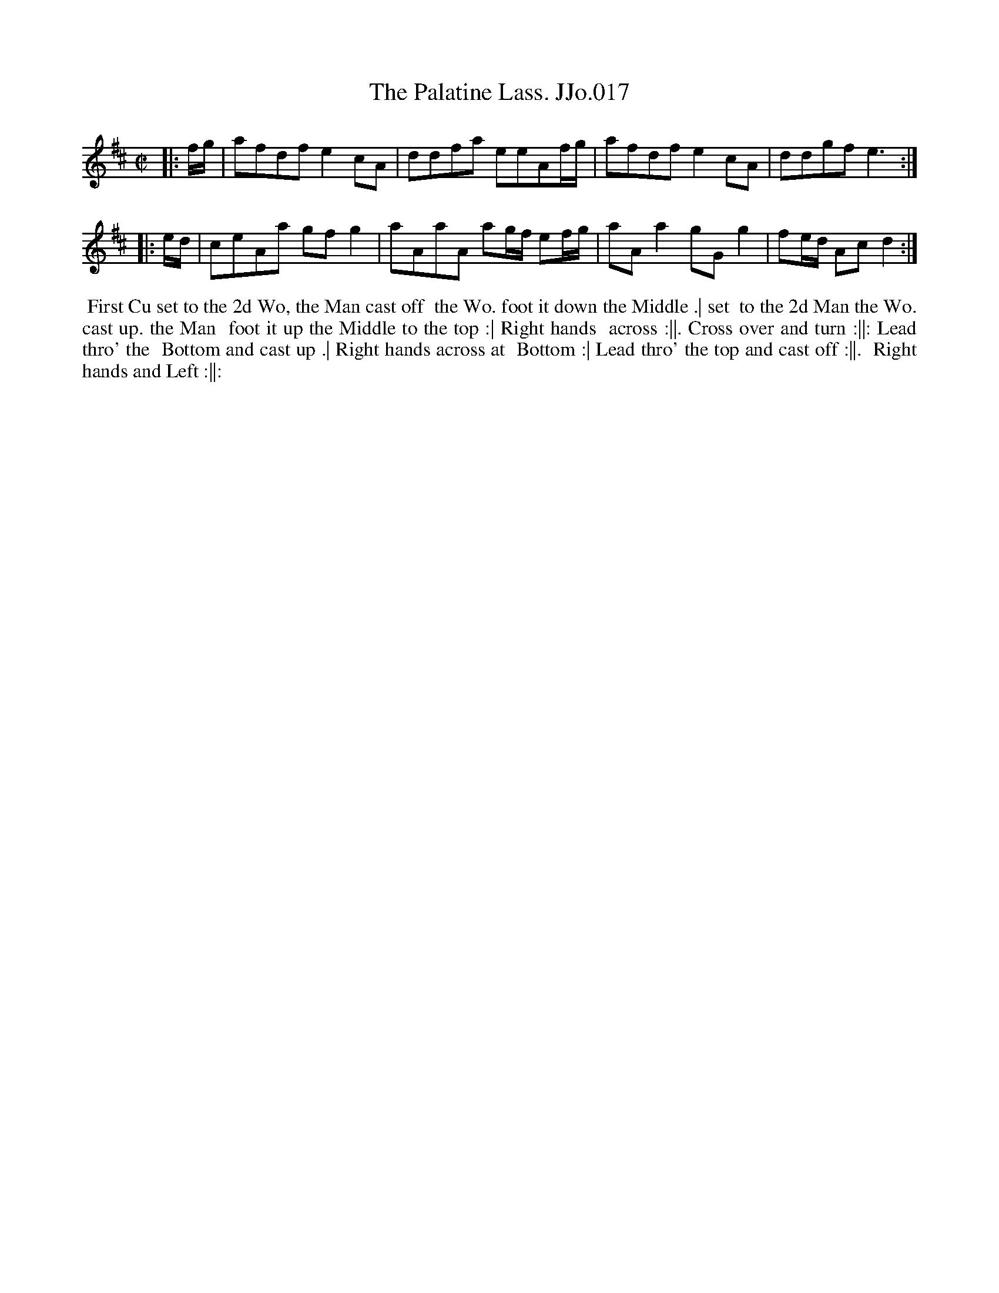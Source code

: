 X:17
T:Palatine Lass. JJo.017, The
B:J.Johnson Choice Collection Vol 8 1758
Z:vmp.Simon Wilson 2013 www.village-music-project.org.uk
Z:Dance added by John Chambers 2017
M:C|
L:1/8
%Q:1/2=90
K:D
|: f/g/ |\
afdfe2cA | ddfa eeAf/g/ |\
afdfe2cA | ddgfe3 :|
|: e/d/ |\
ceAa gfg2 | aAaA ag/f/ ef/g/ |\
aAa2gGg2 | fe/d/ Acd2 :|
%%begintext align
%% First Cu set to the 2d Wo, the Man cast off
%% the Wo. foot it down the Middle .| set
%% to the 2d Man the Wo. cast up. the Man
%% foot it up the Middle to the top :| Right hands
%% across :||. Cross over and turn :||: Lead thro' the
%% Bottom and cast up .| Right hands across at
%% Bottom :| Lead thro' the top and cast off :||.
%% Right hands and Left :||:
%%endtext
